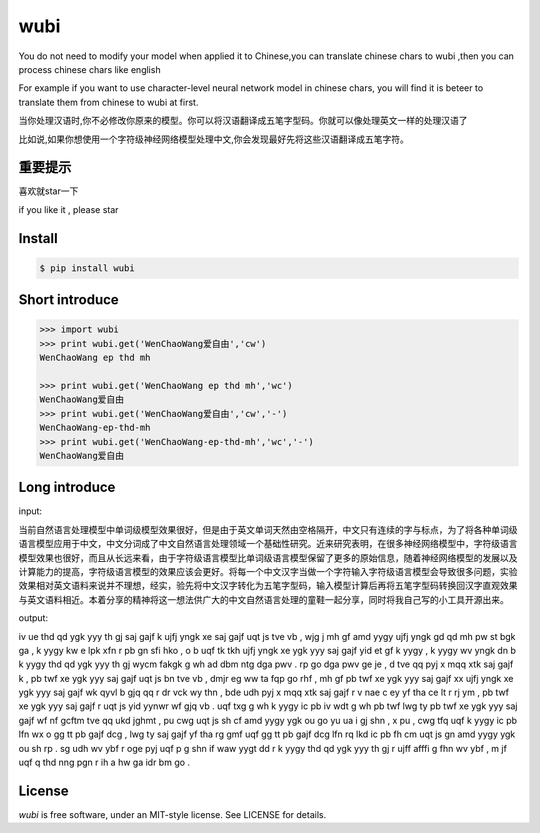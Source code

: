 wubi
======

You do not need to modify your model when applied it to Chinese,you can translate chinese chars to wubi ,then you can process chinese chars like english

For example if you want to use character-level neural network model in chinese chars, you will find it is beteer to translate them from chinese to wubi at first.

当你处理汉语时,你不必修改你原来的模型。你可以将汉语翻译成五笔字型码。你就可以像处理英文一样的处理汉语了

比如说,如果你想使用一个字符级神经网络模型处理中文,你会发现最好先将这些汉语翻译成五笔字符。


重要提示
------

喜欢就star一下

if you like it , please star

Install
-------

.. code:: bash

    $ pip install wubi


Short introduce
-----

.. code:: python

    >>> import wubi
    >>> print wubi.get('WenChaoWang爱自由','cw')
    WenChaoWang ep thd mh

    >>> print wubi.get('WenChaoWang ep thd mh','wc')
    WenChaoWang爱自由
    >>> print wubi.get('WenChaoWang爱自由','cw','-')
    WenChaoWang-ep-thd-mh
    >>> print wubi.get('WenChaoWang-ep-thd-mh','wc','-')
    WenChaoWang爱自由

.. notice

    you can add your own char->char by modify ./wubi/build_map.py.
    通过修改./wubi/build_map.py文件,你可以自行添加新的映射关系。

.. notice

    when your chinese text within english the ' ' will be drop
    //TODO

Long introduce
------

input:

当前自然语言处理模型中单词级模型效果很好，但是由于英文单词天然由空格隔开，中文只有连续的字与标点，为了将各种单词级语言模型应用于中文，中文分词成了中文自然语言处理领域一个基础性研究。近来研究表明，在很多神经网络模型中，字符级语言模型效果也很好，而且从长远来看，由于字符级语言模型比单词级语言模型保留了更多的原始信息，随着神经网络模型的发展以及计算能力的提高，字符级语言模型的效果应该会更好。将每一个中文汉字当做一个字符输入字符级语言模型会导致很多问题，实验效果相对英文语料来说并不理想，经实，验先将中文汉字转化为五笔字型码，输入模型计算后再将五笔字型码转换回汉字直观效果与英文语料相近。本着分享的精神将这一想法供广大的中文自然语言处理的童鞋一起分享，同时将我自己写的小工具开源出来。

output:

iv ue thd qd ygk yyy th gj saj gajf k ujfj yngk xe saj gajf uqt js tve vb , wjg j mh gf amd yygy ujfj yngk gd qd mh pw st bgk ga , k yygy kw e lpk xfn r pb gn sfi hko , o b uqf tk tkh ujfj yngk xe ygk yyy saj gajf yid et gf k yygy , k yygy wv yngk dn b k yygy thd qd ygk yyy th gj wycm fakgk g wh ad dbm ntg dga pwv . rp go dga pwv ge je , d tve qq pyj x mqq xtk saj gajf k , pb twf xe ygk yyy saj gajf uqt js bn tve vb , dmjr eg ww ta fqp go rhf , mh gf pb twf xe ygk yyy saj gajf xx ujfj yngk xe ygk yyy saj gajf wk qyvl b gjq qq r dr vck wy thn , bde udh pyj x mqq xtk saj gajf r v nae c ey yf tha ce lt r rj ym , pb twf xe ygk yyy saj gajf r uqt js yid yynwr wf gjq vb . uqf txg g wh k yygy ic pb iv wdt g wh pb twf lwg ty pb twf xe ygk yyy saj gajf wf nf gcftm tve qq ukd jghmt , pu cwg uqt js sh cf amd yygy ygk ou go yu ua i gj shn , x pu , cwg tfq uqf k yygy ic pb lfn wx o gg tt pb gajf dcg , lwg ty saj gajf yf tha rg gmf uqf gg tt pb gajf dcg lfn rq lkd ic pb fh cm uqt js gn amd yygy ygk ou sh rp . sg udh wv ybf r oge pyj uqf p g shn if waw yygt dd r k yygy thd qd ygk yyy th gj r ujff afffi g fhn wv ybf , m jf uqf q thd nng pgn r ih a hw ga idr bm go .

License
-------

`wubi` is free software, under an MIT-style license. See LICENSE for details.



